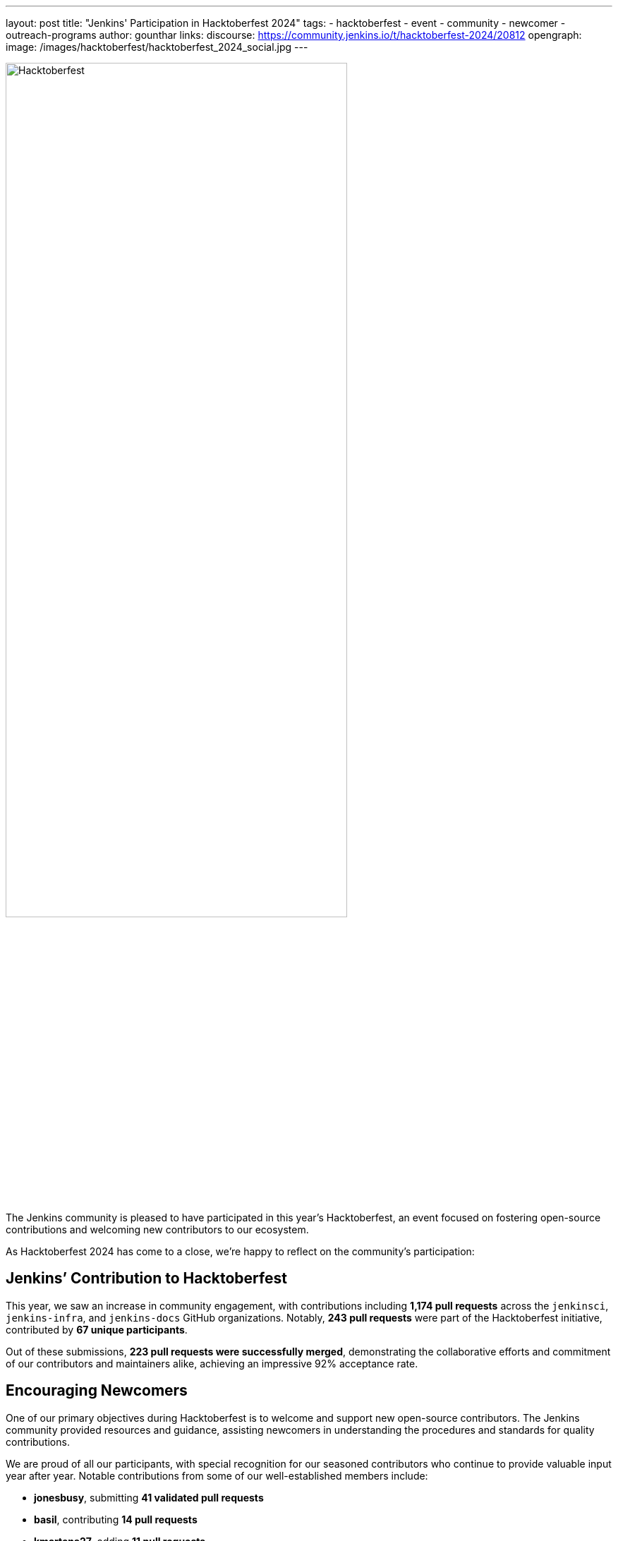---
layout: post
title: "Jenkins' Participation in Hacktoberfest 2024"
tags:
- hacktoberfest
- event
- community
- newcomer
- outreach-programs
author: gounthar
links:
  discourse: https://community.jenkins.io/t/hacktoberfest-2024/20812
opengraph:
  image: /images/hacktoberfest/hacktoberfest_2024_social.jpg
---

image:/images/hacktoberfest/hacktoberfest_2024_logo.svg[Hacktoberfest,role=center,width='75%']

The Jenkins community is pleased to have participated in this year’s Hacktoberfest, an event focused on fostering open-source contributions and welcoming new contributors to our ecosystem.

As Hacktoberfest 2024 has come to a close, we're happy to reflect on the community's participation:

== Jenkins’ Contribution to Hacktoberfest

This year, we saw an increase in community engagement, with contributions including *1,174 pull requests* across the `jenkinsci`, `jenkins-infra`, and `jenkins-docs` GitHub organizations. Notably, *243 pull requests* were part of the Hacktoberfest initiative, contributed by *67 unique participants*.

Out of these submissions, *223 pull requests were successfully merged*, demonstrating the collaborative efforts and commitment of our contributors and maintainers alike, achieving an impressive 92% acceptance rate.

== Encouraging Newcomers

One of our primary objectives during Hacktoberfest is to welcome and support new open-source contributors. The Jenkins community provided resources and guidance, assisting newcomers in understanding the procedures and standards for quality contributions.

We are proud of all our participants, with special recognition for our seasoned contributors who continue to provide valuable input year after year. Notable contributions from some of our well-established members include:

- *jonesbusy*, submitting *41 validated pull requests*
- *basil*, contributing *14 pull requests*
- *kmartens27*, adding *11 pull requests*

Each of these individuals has consistently demonstrated their commitment to enhancing the Jenkins projects, contributing their expertise to not only advance our goals but also mentor and support new contributors along the way.

== Supporting Our Maintainers and Community

The proactive involvement of our project maintainers has been instrumental in the success of Hacktoberfest this year. From preparing repositories by adding relevant topics and tags to ensuring clear, accessible contribution guidelines, their dedication has been crucial. Our heartfelt thanks go out to all maintainers for their role in fostering a supportive environment for our contributors.

== Looking Forward to Hacktoberfest 2025

With an eye towards next year’s Hacktoberfest, we are keen to build on our success and continue improving our engagement with both long-standing community members and those new to the world of open-source. We hope to keep enriching our processes and support frameworks.

The Jenkins community is proud of what we've achieved together and looks forward to welcoming more individuals into our ongoing open-source projects.
If you are interested in contributing or simply learning more about our activities, we encourage you to engage with us.

Join our discussions and help shape the future of Jenkins! link:https://community.jenkins.io/t/hacktoberfest-2024/20812[]
